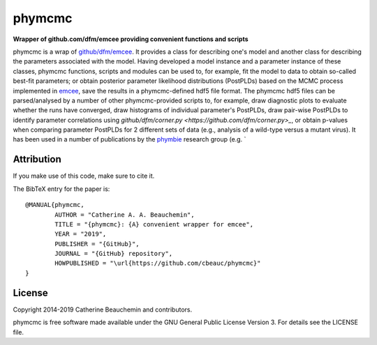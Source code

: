 phymcmc
=======

**Wrapper of github.com/dfm/emcee providing convenient functions and scripts**

.. image:: https://img.shields.io/badge/GitHub-cbeauc%2Fphymcmc-blue.svg?style=flat
    :target: https://github.com/cbeauc/phymcmc
.. image:: https://img.shields.io/badge/license-GPL-blue.svg?style=flat
    :target: https://github.com/cbeauc/phymcmc/blob/master/LICENSE


phymcmc is a wrap of `github/dfm/emcee <https://github.com/dfm/emcee>`_.
It provides a class for describing one's model and another class for describing the parameters associated with the model. Having developed a model instance and a parameter instance of these classes, phymcmc functions, scripts and modules can be used to, for example, fit the model to data to obtain so-called best-fit parameters; or obtain posterior parameter likelihood distributions (PostPLDs) based on the MCMC process implemented in `emcee <https://github.com/dfm/emcee>`_, save the results in a phymcmc-defined hdf5 file format. The phymcmc hdf5 files can be parsed/analysed by a number of other phymcmc-provided scripts to, for example, draw diagnostic plots to evaluate whether the runs have converged, draw histograms of individual parameter's PostPLDs, draw pair-wise PostPLDs to identify parameter correlations using `github/dfm/corner.py <https://github.com/dfm/corner.py>_`, or obtain p-values when comparing parameter PostPLDs for 2 different sets of data (e.g., analysis of a wild-type versus a mutant virus). It has been used in a number of publications by the `phymbie <https://phymbie.physics.ryerson.ca>`_ research group (e.g. `

Attribution
-----------

If you make use of this code, make sure to cite it.

The BibTeX entry for the paper is::

	@MANUAL{phymcmc,
		AUTHOR = "Catherine A. A. Beauchemin",
		TITLE = "{phymcmc}: {A} convenient wrapper for emcee",
		YEAR = "2019",
		PUBLISHER = "{GitHub}",
		JOURNAL = "{GitHub} repository",
		HOWPUBLISHED = "\url{https://github.com/cbeauc/phymcmc}"
	}


License
-------

Copyright 2014-2019 Catherine Beauchemin and contributors.

phymcmc is free software made available under the GNU General Public License Version 3. For details see the LICENSE file.
